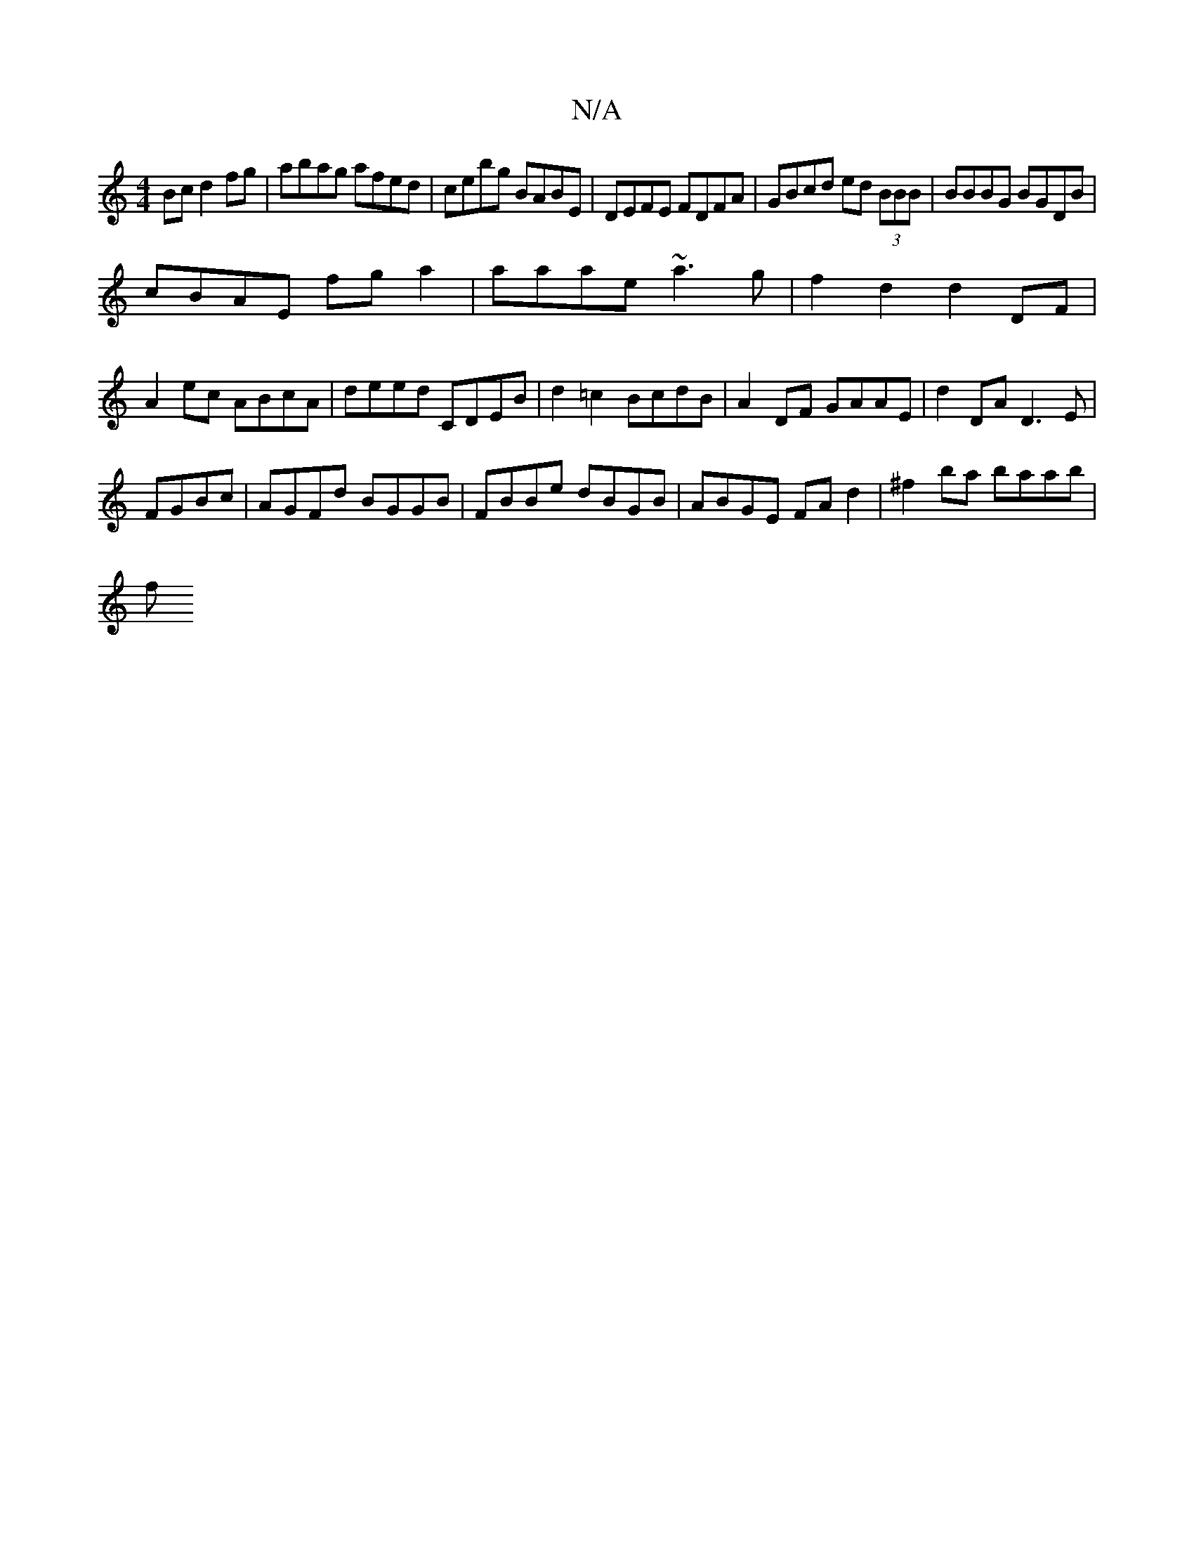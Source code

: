 X:1
T:N/A
M:4/4
R:N/A
K:Cmajor
 Bc d2 fg|abag afed|cebg BABE|DEFE FDFA|GBcd ed (3BBB|BBBG BGDB|
cBAE fga2|aaae ~a3g|f2 d2 d2DF|
A2ec ABcA|deed CDEB|d2 =c2 BcdB|A2 DF GAAE|d2 DA D3E|
FGBc|AGFd BGGB|FBBe dBGB|ABGE FA d2|^f2ba baab|
f